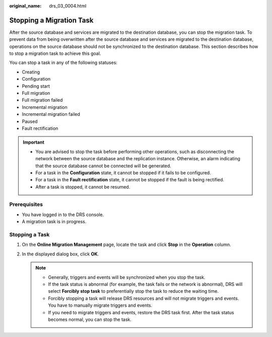 :original_name: drs_03_0004.html

.. _drs_03_0004:

Stopping a Migration Task
=========================

After the source database and services are migrated to the destination database, you can stop the migration task. To prevent data from being overwritten after the source database and services are migrated to the destination database, operations on the source database should not be synchronized to the destination database. This section describes how to stop a migration task to achieve this goal.

You can stop a task in any of the following statuses:

-  Creating
-  Configuration
-  Pending start
-  Full migration
-  Full migration failed
-  Incremental migration
-  Incremental migration failed
-  Paused
-  Fault rectification

.. important::

   -  You are advised to stop the task before performing other operations, such as disconnecting the network between the source database and the replication instance. Otherwise, an alarm indicating that the source database cannot be connected will be generated.
   -  For a task in the **Configuration** state, it cannot be stopped if it fails to be configured.
   -  For a task in the **Fault rectification** state, it cannot be stopped if the fault is being rectified.

   -  After a task is stopped, it cannot be resumed.

Prerequisites
-------------

-  You have logged in to the DRS console.
-  A migration task is in progress.

Stopping a Task
---------------

#. On the **Online Migration Management** page, locate the task and click **Stop** in the **Operation** column.
#. In the displayed dialog box, click **OK**.

   .. note::

      -  Generally, triggers and events will be synchronized when you stop the task.
      -  If the task status is abnormal (for example, the task fails or the network is abnormal), DRS will select **Forcibly stop task** to preferentially stop the task to reduce the waiting time.
      -  Forcibly stopping a task will release DRS resources and will not migrate triggers and events. You have to manually migrate triggers and events.
      -  If you need to migrate triggers and events, restore the DRS task first. After the task status becomes normal, you can stop the task.
